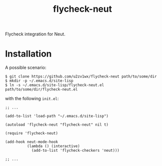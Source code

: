 #+TITLE: flycheck-neut
Flycheck integration for Neut.

* Installation
A possible scenario:
#+BEGIN_SRC shell
$ git clone https://github.com/u2zv1wx/flycheck-neut path/to/some/dir
$ mkdir -p ~/.emacs.d/site-lisp
$ ln -s ~/.emacs.d/site-lisp/flycheck-neut.el path/to/some/dir/flycheck-neut.el
#+END_SRC
with the following =init.el=:
#+BEGIN_SRC elisp
;; ...

(add-to-list 'load-path "~/.emacs.d/site-lisp")

(autoload 'flycheck-neut "flycheck-neut" nil t)

(require 'flycheck-neut)

(add-hook neut-mode-hook
          (lambda () (interactive)
            (add-to-list 'flycheck-checkers 'neut)))

;; ...
#+END_SRC
